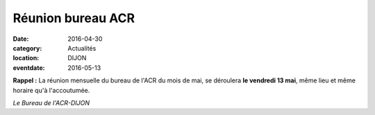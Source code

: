 Réunion bureau ACR
==================

:date: 2016-04-30
:category: Actualités
:location: DIJON
:eventdate: 2016-05-13

**Rappel :** La réunion mensuelle du bureau de l'ACR du mois de mai, se déroulera **le vendredi 13 mai**, même lieu et même horaire qu'à l'accoutumée.

*Le Bureau de l'ACR-DIJON*
